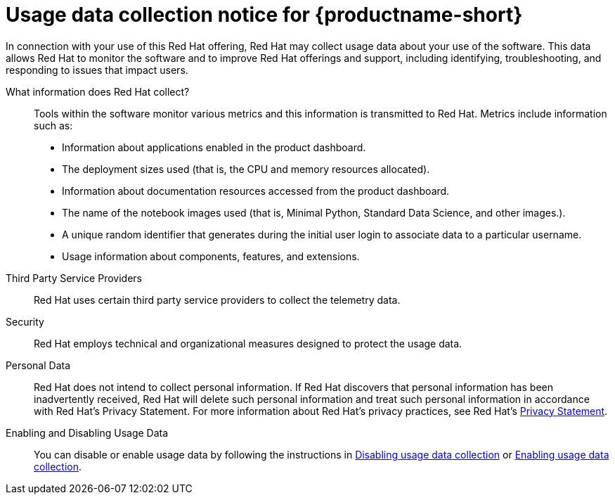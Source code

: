 :_module-type: REFERENCE

//This ID must remain in place to ensure that the URL from the RHODS dashboard UI is usable. Do not change this ID without discussing with the RHODS UX team.
[id="usage-data-collection-notice-for-openshift-data-science"]
= Usage data collection notice for {productname-short}

[role='_abstract']
In connection with your use of this Red Hat offering, Red Hat may collect usage data about your use of the software. This data allows Red Hat to monitor the software and to improve Red Hat offerings and support, including identifying, troubleshooting, and responding to issues that impact users.

What information does Red Hat collect?:: Tools within the software monitor various metrics and this information is transmitted to Red Hat. Metrics include information such as:

* Information about applications enabled in the product dashboard.
* The deployment sizes used (that is, the CPU and memory resources allocated).
* Information about documentation resources accessed from the product dashboard.
* The name of the notebook images used (that is, Minimal Python, Standard Data Science, and other images.).
* A unique random identifier that generates during the initial user login to associate data to a particular username.
* Usage information about components, features, and extensions.

Third Party Service Providers:: Red Hat uses certain third party service providers to collect the telemetry data.

Security:: Red Hat employs technical and organizational measures designed to protect the usage data.

Personal Data:: Red Hat does not intend to collect personal information. If Red Hat discovers that personal information has been inadvertently received, Red Hat will delete such personal information and treat such personal information in accordance with Red Hat’s Privacy Statement. For more information about Red Hat’s privacy practices, see Red Hat’s link:https://www.redhat.com/en/about/privacy-policy[Privacy Statement].

Enabling and Disabling Usage Data:: You can disable or enable usage data by following the instructions in link:{rhodsdocshome}{default-format-url}/managing_resource#disabling-usage-data-collection_data-collection[Disabling usage data collection] or link:{rhodsdocshome}{default-format-url}/managing_resources#enabling-usage-data-collection_data-collection[Enabling usage data collection].
